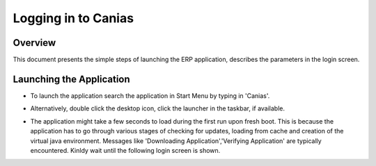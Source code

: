 Logging in to Canias
************************

Overview
---------
This document presents the simple steps of launching the ERP application, describes the parameters in the login screen.


Launching the Application
-------------------------
* To launch the application search the application in Start Menu by typing in 'Canias'. 

.. image:: login_start.png
    :align: center
    :scale: 75%
    :alt: Launch using Start Menu

* Alternatively, double click the desktop icon, click the launcher in the taskbar, if available.

.. image:: login_taskbar.PNG
    :align: center
    :scale: 75%
    :alt: Launch using Taskbar

* The application might take a few seconds to load during the first run upon fresh boot. This is because the application has to go through various stages of checking for updates, loading from cache and creation of the virtual java environment. Messages like 'Downloading Application','Verifying Application' are typically encountered. Kinldy wait until the following login screen is shown.

.. image:: login_dialog.PNG
    :align: center
    :scale: 75%
    :alt: Launch using Taskbar

